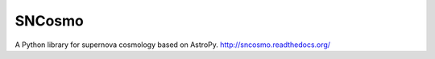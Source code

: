 SNCosmo
=======

A Python library for supernova cosmology based on AstroPy.
http://sncosmo.readthedocs.org/

